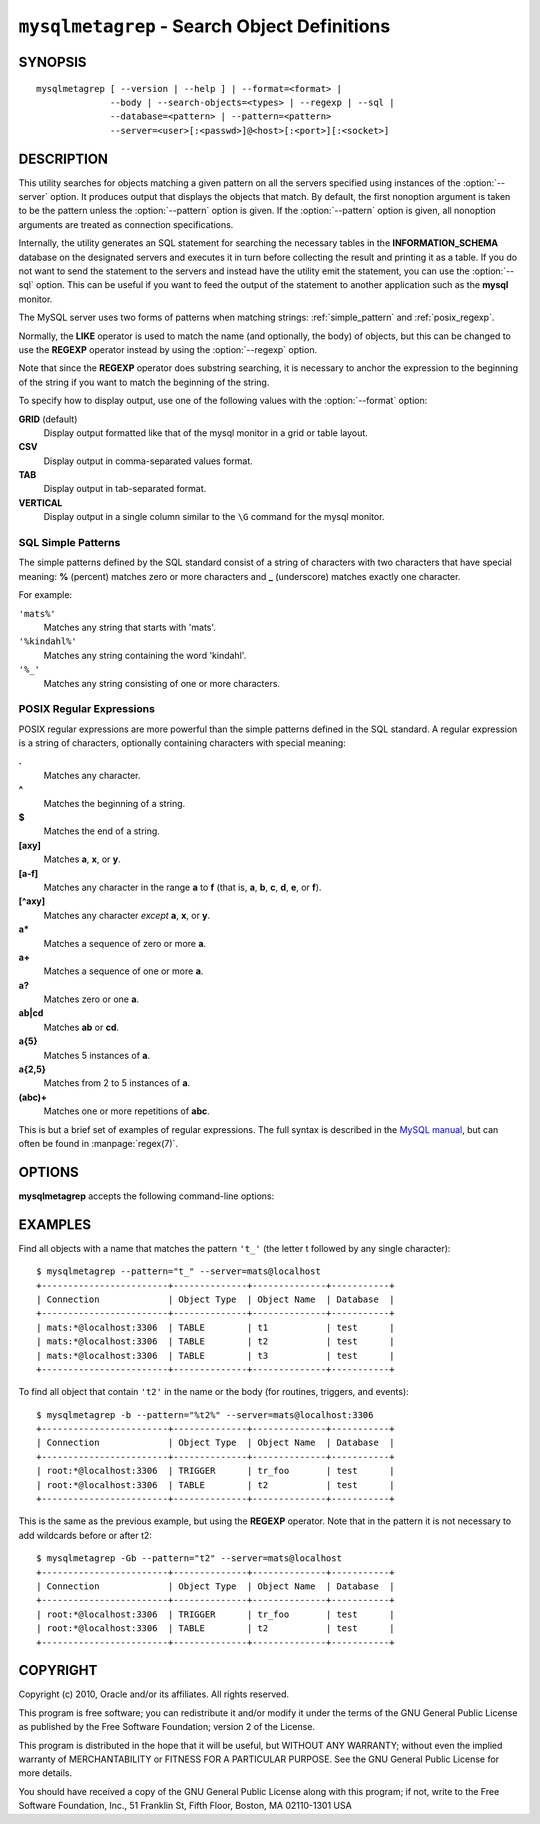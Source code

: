 .. _ `mysqlmetagrep`:

#############################################
``mysqlmetagrep`` - Search Object Definitions
#############################################

SYNOPSIS
--------

::

  mysqlmetagrep [ --version | --help ] | --format=<format> |
                --body | --search-objects=<types> | --regexp | --sql |
                --database=<pattern> | --pattern=<pattern>
                --server=<user>[:<passwd>]@<host>[:<port>][:<socket>]

DESCRIPTION
-----------

This utility searches for objects matching a given pattern on all the
servers specified using instances of the :option:`--server` option. It
produces output that displays the objects that match.  By default, the first
nonoption argument is taken to be the pattern unless the :option:`--pattern`
option is given. If the :option:`--pattern` option is given, all nonoption
arguments are treated as connection specifications.

Internally, the utility generates an SQL statement for searching the
necessary tables in the **INFORMATION_SCHEMA** database on the
designated servers and executes it in turn before collecting the result
and printing it as a table. If you do not want to send the statement
to the servers and instead have the utility emit the statement, you
can use the :option:`--sql` option. This can be useful if you want to
feed the output of the statement to another application such as the **mysql**
monitor.

The MySQL server uses two forms of patterns when matching strings:
:ref:`simple_pattern` and :ref:`posix_regexp`.

Normally, the **LIKE** operator is used to match the name (and
optionally, the body) of objects, but this can be changed to use
the **REGEXP** operator instead by using the :option:`--regexp`
option.

Note that since the **REGEXP** operator does substring searching, it
is necessary to anchor the expression to the beginning of the string
if you want to match the beginning of the string.

To specify how to display output, use one of the following values
with the :option:`--format` option:

**GRID** (default)
  Display output formatted like that of the mysql monitor in a grid
  or table layout.

**CSV**
  Display output in comma-separated values format.

**TAB**
  Display output in tab-separated format.

**VERTICAL**
  Display output in a single column similar to the ``\G`` command
  for the mysql monitor.


.. _simple_pattern:

SQL Simple Patterns
^^^^^^^^^^^^^^^^^^^

The simple patterns defined by the SQL standard consist of a string of
characters with two characters that have special meaning: **%**
(percent) matches zero or more characters and **_** (underscore)
matches exactly one character.

For example:

``'mats%'``
  Matches any string that starts with 'mats'.
``'%kindahl%'``
  Matches any string containing the word 'kindahl'.
``'%_'``
  Matches any string consisting of one or more characters.


.. _posix_regexp:

POSIX Regular Expressions
^^^^^^^^^^^^^^^^^^^^^^^^^

POSIX regular expressions are more powerful than the simple patterns
defined in the SQL standard. A regular expression is a string of
characters, optionally containing characters with special meaning:

**.**
   Matches any character.
**^**
   Matches the beginning of a string.
**$**
   Matches the end of a string.
**[axy]**
   Matches **a**, **x**, or **y**.
**[a-f]**
   Matches any character in the range **a** to
   **f** (that is, **a**, **b**, **c**, **d**,
   **e**, or **f**).
**[^axy]**
   Matches any character *except* **a**, **x**,
   or **y**.
**a\***
   Matches a sequence of zero or more **a**.
**a+**
   Matches a sequence of one or more **a**.
**a?**
   Matches zero or one **a**.
**ab|cd**
   Matches **ab** or **cd**.
**a{5}**
   Matches 5 instances of **a**.
**a{2,5}**
   Matches from 2 to 5 instances of **a**.
**(abc)+**
   Matches one or more repetitions of **abc**.

This is but a brief set of examples of regular expressions. The full
syntax is described in the `MySQL manual`_, but can often be found in
:manpage:`regex(7)`.

.. _`MySQL manual`: http://dev.mysql.com/doc/mysql/en/regexp.html


OPTIONS
-------

**mysqlmetagrep** accepts the following command-line options:

.. option:: --help, -h

   Display a help message and exit.

.. option:: --body, -b

   Search the body of procedures, functions, triggers, and
   events. The default is to match only the name.

.. option:: --database=<pattern>

   Look only in databases matching this pattern.

.. option:: --format=<format>, -f<format>

   Specify the outpu display format. Permitted format values are
   GRID, CSV, TAB, and VERTICAL. The default is GRID.

.. option:: --pattern=<pattern>, -e=<pattern>

   Pattern to use when matching. This is required when the pattern
   looks like a connection specification.

   If a pattern option is given, the first argument is not treated as
   a pattern but as a connection specifier.

.. option:: --regexp, --basic-regexp, -G

   Perform pattern matches using the **REGEXP** operator. The default is
   to use **LIKE** for matching. This affects the :option:`--database`
   and :option:`--pattern` options.

.. option:: --search-objects=<types>, --object-types=<types>

   Search only for/in objects named in <types>, which is a comma-separated
   list of one or more of the values **procedure**, **function**, **event**,
   **trigger**, **table**, and **database**.

   The default is to search in objects of all types.

.. option:: --server=<source>

   Connection information for the servers to search in the format:
   <user>[:<passwd>]@<host>[:<port>][:<socket>]
   The option may be repeated to form a list of servers to search.

.. option::  --sql, --print-sql, -p

   Print rather than executing the SQL code that would be executed to find
   all matching objects. This can be useful if you want to save the statement
   for later execution, or use it as input for other programs.

.. option:: --version

   Display version information and exit.


EXAMPLES
--------

Find all objects with a name that matches the pattern ``'t_'`` (the letter t
followed by any single character)::

    $ mysqlmetagrep --pattern="t_" --server=mats@localhost
    +------------------------+--------------+--------------+-----------+
    | Connection             | Object Type  | Object Name  | Database  |
    +------------------------+--------------+--------------+-----------+
    | mats:*@localhost:3306  | TABLE        | t1           | test      |
    | mats:*@localhost:3306  | TABLE        | t2           | test      |
    | mats:*@localhost:3306  | TABLE        | t3           | test      |
    +------------------------+--------------+--------------+-----------+

To find all object that contain ``'t2'`` in the name or the body (for
routines, triggers, and events)::

    $ mysqlmetagrep -b --pattern="%t2%" --server=mats@localhost:3306
    +------------------------+--------------+--------------+-----------+
    | Connection             | Object Type  | Object Name  | Database  |
    +------------------------+--------------+--------------+-----------+
    | root:*@localhost:3306  | TRIGGER      | tr_foo       | test      |
    | root:*@localhost:3306  | TABLE        | t2           | test      |
    +------------------------+--------------+--------------+-----------+

This is the same as the previous example, but using the **REGEXP** operator.
Note that in the pattern it is not necessary to add wildcards before or
after t2::

    $ mysqlmetagrep -Gb --pattern="t2" --server=mats@localhost
    +------------------------+--------------+--------------+-----------+
    | Connection             | Object Type  | Object Name  | Database  |
    +------------------------+--------------+--------------+-----------+
    | root:*@localhost:3306  | TRIGGER      | tr_foo       | test      |
    | root:*@localhost:3306  | TABLE        | t2           | test      |
    +------------------------+--------------+--------------+-----------+


COPYRIGHT
---------

Copyright (c) 2010, Oracle and/or its affiliates. All rights reserved.

This program is free software; you can redistribute it and/or modify
it under the terms of the GNU General Public License as published by
the Free Software Foundation; version 2 of the License.

This program is distributed in the hope that it will be useful, but
WITHOUT ANY WARRANTY; without even the implied warranty of
MERCHANTABILITY or FITNESS FOR A PARTICULAR PURPOSE.  See the GNU
General Public License for more details.

You should have received a copy of the GNU General Public License
along with this program; if not, write to the Free Software
Foundation, Inc., 51 Franklin St, Fifth Floor, Boston, MA 02110-1301 USA

